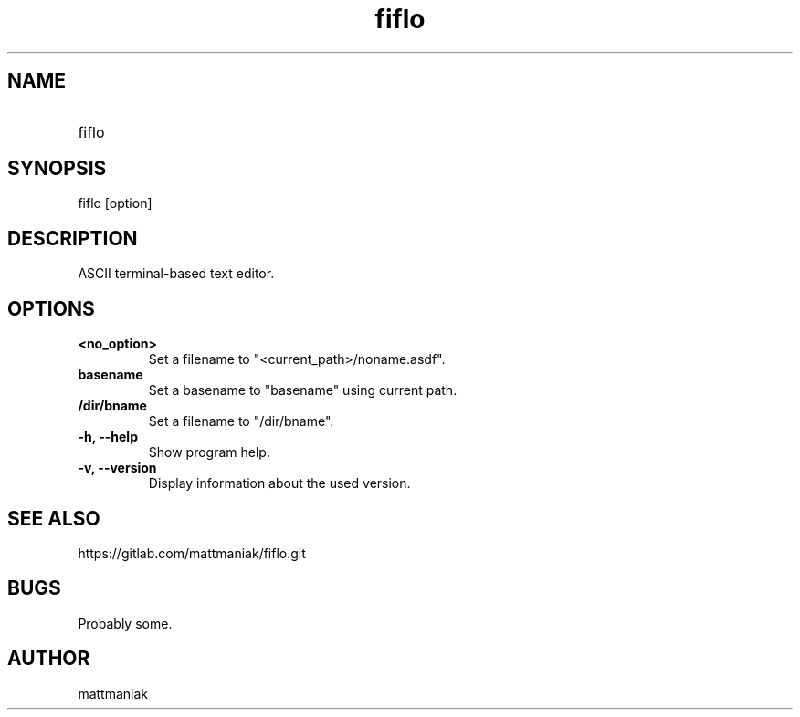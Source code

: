 .TH fiflo 1 "General Commands Manual"
.SH NAME
.TP
fiflo
.SH SYNOPSIS
fiflo [option]
.SH DESCRIPTION
ASCII terminal-based text editor.
.SH OPTIONS
.TP
.B <no_option>
Set a filename to "<current_path>/noname.asdf".
.TP
.B basename
Set a basename to "basename" using current path.
.TP
.B /dir/bname
Set a filename to "/dir/bname".
.TP
.B -h, --help
Show program help.
.TP
.B -v, --version
Display information about the used version.
.SH SEE ALSO
https://gitlab.com/mattmaniak/fiflo.git
.SH BUGS
Probably some.
.SH AUTHOR
mattmaniak
